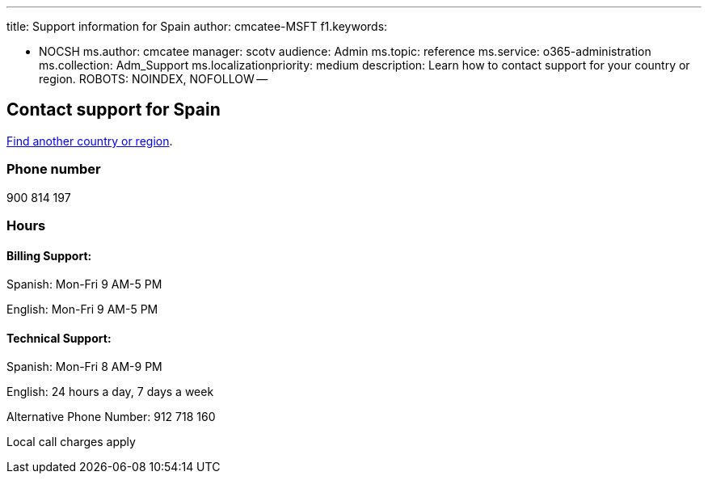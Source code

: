 '''

title: Support information for Spain author: cmcatee-MSFT f1.keywords:

* NOCSH ms.author: cmcatee manager: scotv audience: Admin ms.topic: reference ms.service: o365-administration ms.collection: Adm_Support ms.localizationpriority: medium description: Learn how to contact support for your country or region.
ROBOTS: NOINDEX, NOFOLLOW --

== Contact support for Spain

xref:../get-help-support.adoc[Find another country or region].

=== Phone number

900 814 197

=== Hours

==== Billing Support:

Spanish: Mon-Fri 9 AM-5 PM

English: Mon-Fri 9 AM-5 PM

==== Technical Support:

Spanish: Mon-Fri 8 AM-9 PM

English: 24 hours a day, 7 days a week

Alternative Phone Number: 912 718 160

Local call charges apply
